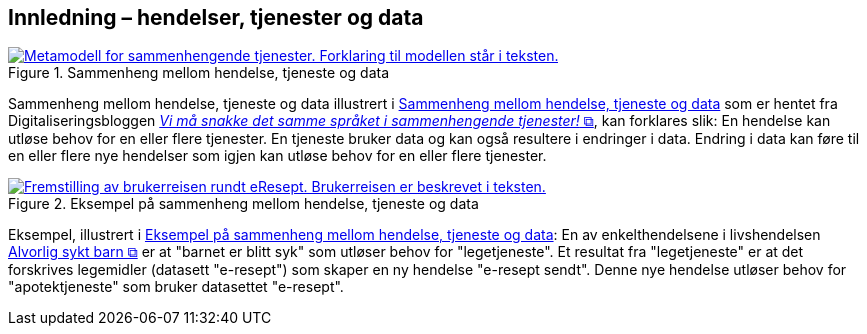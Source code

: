 == Innledning – hendelser, tjenester og data [[Innledning]]

[[img-HendelseTjenesteData]]
.Sammenheng mellom hendelse, tjeneste og data
[link=images/FigurHendelseTjenesteData.png]
image::images/FigurHendelseTjenesteData.png[alt="Metamodell for sammenhengende tjenester. Forklaring til modellen står i teksten."]

Sammenheng mellom hendelse, tjeneste og data illustrert i <<img-HendelseTjenesteData>> som er hentet fra  Digitaliseringsbloggen https://www.digdir.no/sammenhengende-tjenester/vi-ma-snakke-det-samme-spraket-i-sammenhengende-tjenester/2614[_Vi må snakke det samme språket i sammenhengende tjenester!_  &#x29C9;, window="_blank", role="ext-link"], kan forklares slik: En hendelse kan utløse behov for en eller flere tjenester. En tjeneste bruker data og kan også  resultere i endringer i data. Endring i data kan føre til en eller flere nye hendelser som igjen kan utløse behov for en eller flere tjenester.

[[img-SyktBarn]]
.Eksempel på sammenheng mellom hendelse, tjeneste og data
[link=images/FigurSyktBarn.png]
image::images/FigurSyktBarn.png[alt="Fremstilling av brukerreisen rundt eResept. Brukerreisen er beskrevet i teksten."]

Eksempel, illustrert i <<img-SyktBarn>>: En av enkelthendelsene i livshendelsen https://alvorligsyktbarn.no/[Alvorlig sykt barn &#x29C9;, window="_blank", role="ext-link"] er at "barnet er blitt syk" som utløser behov for "legetjeneste". Et resultat fra "legetjeneste" er at det forskrives legemidler (datasett "e-resept") som skaper en ny hendelse "e-resept sendt". Denne nye hendelse utløser behov for "apotektjeneste" som bruker datasettet "e-resept".
